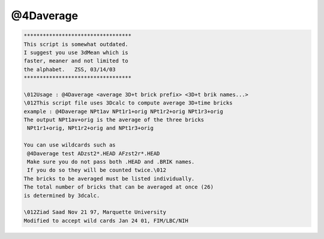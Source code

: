 **********
@4Daverage
**********

.. _@4Daverage:

.. contents:: 
    :depth: 4 

.. code-block:: none

    
    **********************************
    This script is somewhat outdated.
    I suggest you use 3dMean which is
    faster, meaner and not limited to
    the alphabet.   ZSS, 03/14/03
    **********************************
    
    \012Usage : @4Daverage <average 3D+t brick prefix> <3D+t brik names...>
    \012This script file uses 3Dcalc to compute average 3D+time bricks
    example : @4Daverage NPt1av NPt1r1+orig NPt1r2+orig NPt1r3+orig
    The output NPt1av+orig is the average of the three bricks
     NPt1r1+orig, NPt1r2+orig and NPt1r3+orig
    
    You can use wildcards such as
     @4Daverage test ADzst2*.HEAD AFzst2r*.HEAD 
     Make sure you do not pass both .HEAD and .BRIK names.
     If you do so they will be counted twice.\012
    The bricks to be averaged must be listed individually.
    The total number of bricks that can be averaged at once (26)
    is determined by 3dcalc.
    
    \012Ziad Saad Nov 21 97, Marquette University
    Modified to accept wild cards Jan 24 01, FIM/LBC/NIH
